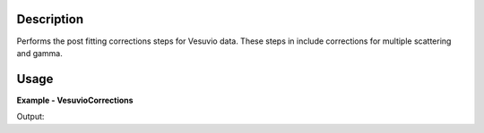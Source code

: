 
.. algorithm::

.. summary::

.. alias::

.. properties::

Description
-----------

Performs the post fitting corrections steps for Vesuvio data.
These steps in include corrections for multiple scattering and gamma.

Usage
-----

**Example - VesuvioCorrections**

.. testcode:: VesuvioCorrectionsExample


Output:  
  
.. testoutput:: VesuvioCorrectionsExample
  :options: +NORMALIZE_WHITESPACE

.. categories::

.. sourcelink::

